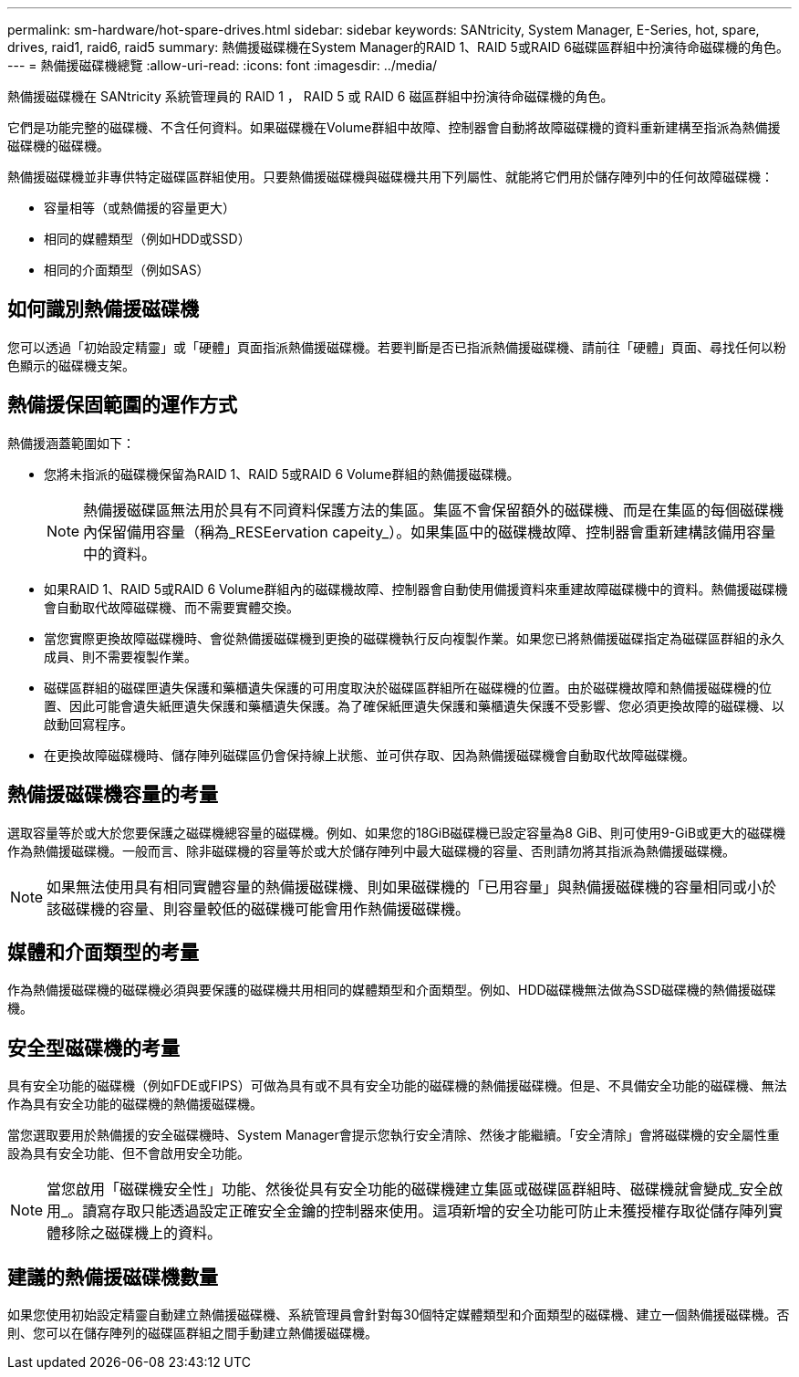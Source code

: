 ---
permalink: sm-hardware/hot-spare-drives.html 
sidebar: sidebar 
keywords: SANtricity, System Manager, E-Series, hot, spare, drives, raid1, raid6, raid5 
summary: 熱備援磁碟機在System Manager的RAID 1、RAID 5或RAID 6磁碟區群組中扮演待命磁碟機的角色。  
---
= 熱備援磁碟機總覽
:allow-uri-read: 
:icons: font
:imagesdir: ../media/


[role="lead"]
熱備援磁碟機在 SANtricity 系統管理員的 RAID 1 ， RAID 5 或 RAID 6 磁區群組中扮演待命磁碟機的角色。

它們是功能完整的磁碟機、不含任何資料。如果磁碟機在Volume群組中故障、控制器會自動將故障磁碟機的資料重新建構至指派為熱備援磁碟機的磁碟機。

熱備援磁碟機並非專供特定磁碟區群組使用。只要熱備援磁碟機與磁碟機共用下列屬性、就能將它們用於儲存陣列中的任何故障磁碟機：

* 容量相等（或熱備援的容量更大）
* 相同的媒體類型（例如HDD或SSD）
* 相同的介面類型（例如SAS）




== 如何識別熱備援磁碟機

您可以透過「初始設定精靈」或「硬體」頁面指派熱備援磁碟機。若要判斷是否已指派熱備援磁碟機、請前往「硬體」頁面、尋找任何以粉色顯示的磁碟機支架。



== 熱備援保固範圍的運作方式

熱備援涵蓋範圍如下：

* 您將未指派的磁碟機保留為RAID 1、RAID 5或RAID 6 Volume群組的熱備援磁碟機。
+
[NOTE]
====
熱備援磁碟區無法用於具有不同資料保護方法的集區。集區不會保留額外的磁碟機、而是在集區的每個磁碟機內保留備用容量（稱為_RESEervation capeity_）。如果集區中的磁碟機故障、控制器會重新建構該備用容量中的資料。

====
* 如果RAID 1、RAID 5或RAID 6 Volume群組內的磁碟機故障、控制器會自動使用備援資料來重建故障磁碟機中的資料。熱備援磁碟機會自動取代故障磁碟機、而不需要實體交換。
* 當您實際更換故障磁碟機時、會從熱備援磁碟機到更換的磁碟機執行反向複製作業。如果您已將熱備援磁碟指定為磁碟區群組的永久成員、則不需要複製作業。
* 磁碟區群組的磁碟匣遺失保護和藥櫃遺失保護的可用度取決於磁碟區群組所在磁碟機的位置。由於磁碟機故障和熱備援磁碟機的位置、因此可能會遺失紙匣遺失保護和藥櫃遺失保護。為了確保紙匣遺失保護和藥櫃遺失保護不受影響、您必須更換故障的磁碟機、以啟動回寫程序。
* 在更換故障磁碟機時、儲存陣列磁碟區仍會保持線上狀態、並可供存取、因為熱備援磁碟機會自動取代故障磁碟機。




== 熱備援磁碟機容量的考量

選取容量等於或大於您要保護之磁碟機總容量的磁碟機。例如、如果您的18GiB磁碟機已設定容量為8 GiB、則可使用9-GiB或更大的磁碟機作為熱備援磁碟機。一般而言、除非磁碟機的容量等於或大於儲存陣列中最大磁碟機的容量、否則請勿將其指派為熱備援磁碟機。

[NOTE]
====
如果無法使用具有相同實體容量的熱備援磁碟機、則如果磁碟機的「已用容量」與熱備援磁碟機的容量相同或小於該磁碟機的容量、則容量較低的磁碟機可能會用作熱備援磁碟機。

====


== 媒體和介面類型的考量

作為熱備援磁碟機的磁碟機必須與要保護的磁碟機共用相同的媒體類型和介面類型。例如、HDD磁碟機無法做為SSD磁碟機的熱備援磁碟機。



== 安全型磁碟機的考量

具有安全功能的磁碟機（例如FDE或FIPS）可做為具有或不具有安全功能的磁碟機的熱備援磁碟機。但是、不具備安全功能的磁碟機、無法作為具有安全功能的磁碟機的熱備援磁碟機。

當您選取要用於熱備援的安全磁碟機時、System Manager會提示您執行安全清除、然後才能繼續。「安全清除」會將磁碟機的安全屬性重設為具有安全功能、但不會啟用安全功能。

[NOTE]
====
當您啟用「磁碟機安全性」功能、然後從具有安全功能的磁碟機建立集區或磁碟區群組時、磁碟機就會變成_安全啟用_。讀寫存取只能透過設定正確安全金鑰的控制器來使用。這項新增的安全功能可防止未獲授權存取從儲存陣列實體移除之磁碟機上的資料。

====


== 建議的熱備援磁碟機數量

如果您使用初始設定精靈自動建立熱備援磁碟機、系統管理員會針對每30個特定媒體類型和介面類型的磁碟機、建立一個熱備援磁碟機。否則、您可以在儲存陣列的磁碟區群組之間手動建立熱備援磁碟機。
